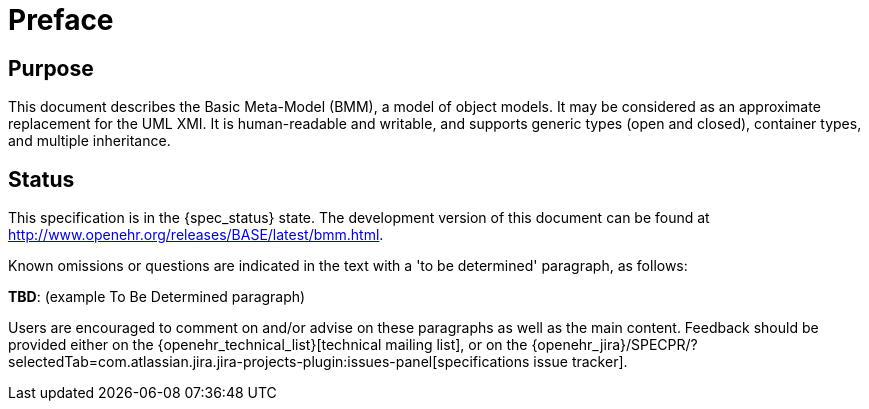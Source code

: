 = Preface

== Purpose

This document describes the Basic Meta-Model (BMM), a model of object models. It may be considered as an approximate replacement for the UML XMI. It is human-readable and writable, and supports generic types (open and closed), container types, and multiple inheritance.

== Status

This specification is in the {spec_status} state. The development version of this document can be found at http://www.openehr.org/releases/BASE/latest/bmm.html.

Known omissions or questions are indicated in the text with a 'to be determined' paragraph, as follows:
[.tbd]
*TBD*: (example To Be Determined paragraph)

Users are encouraged to comment on and/or advise on these paragraphs as well as the main content.  Feedback should be provided either on the {openehr_technical_list}[technical mailing list], or on the {openehr_jira}/SPECPR/?selectedTab=com.atlassian.jira.jira-projects-plugin:issues-panel[specifications issue tracker].

